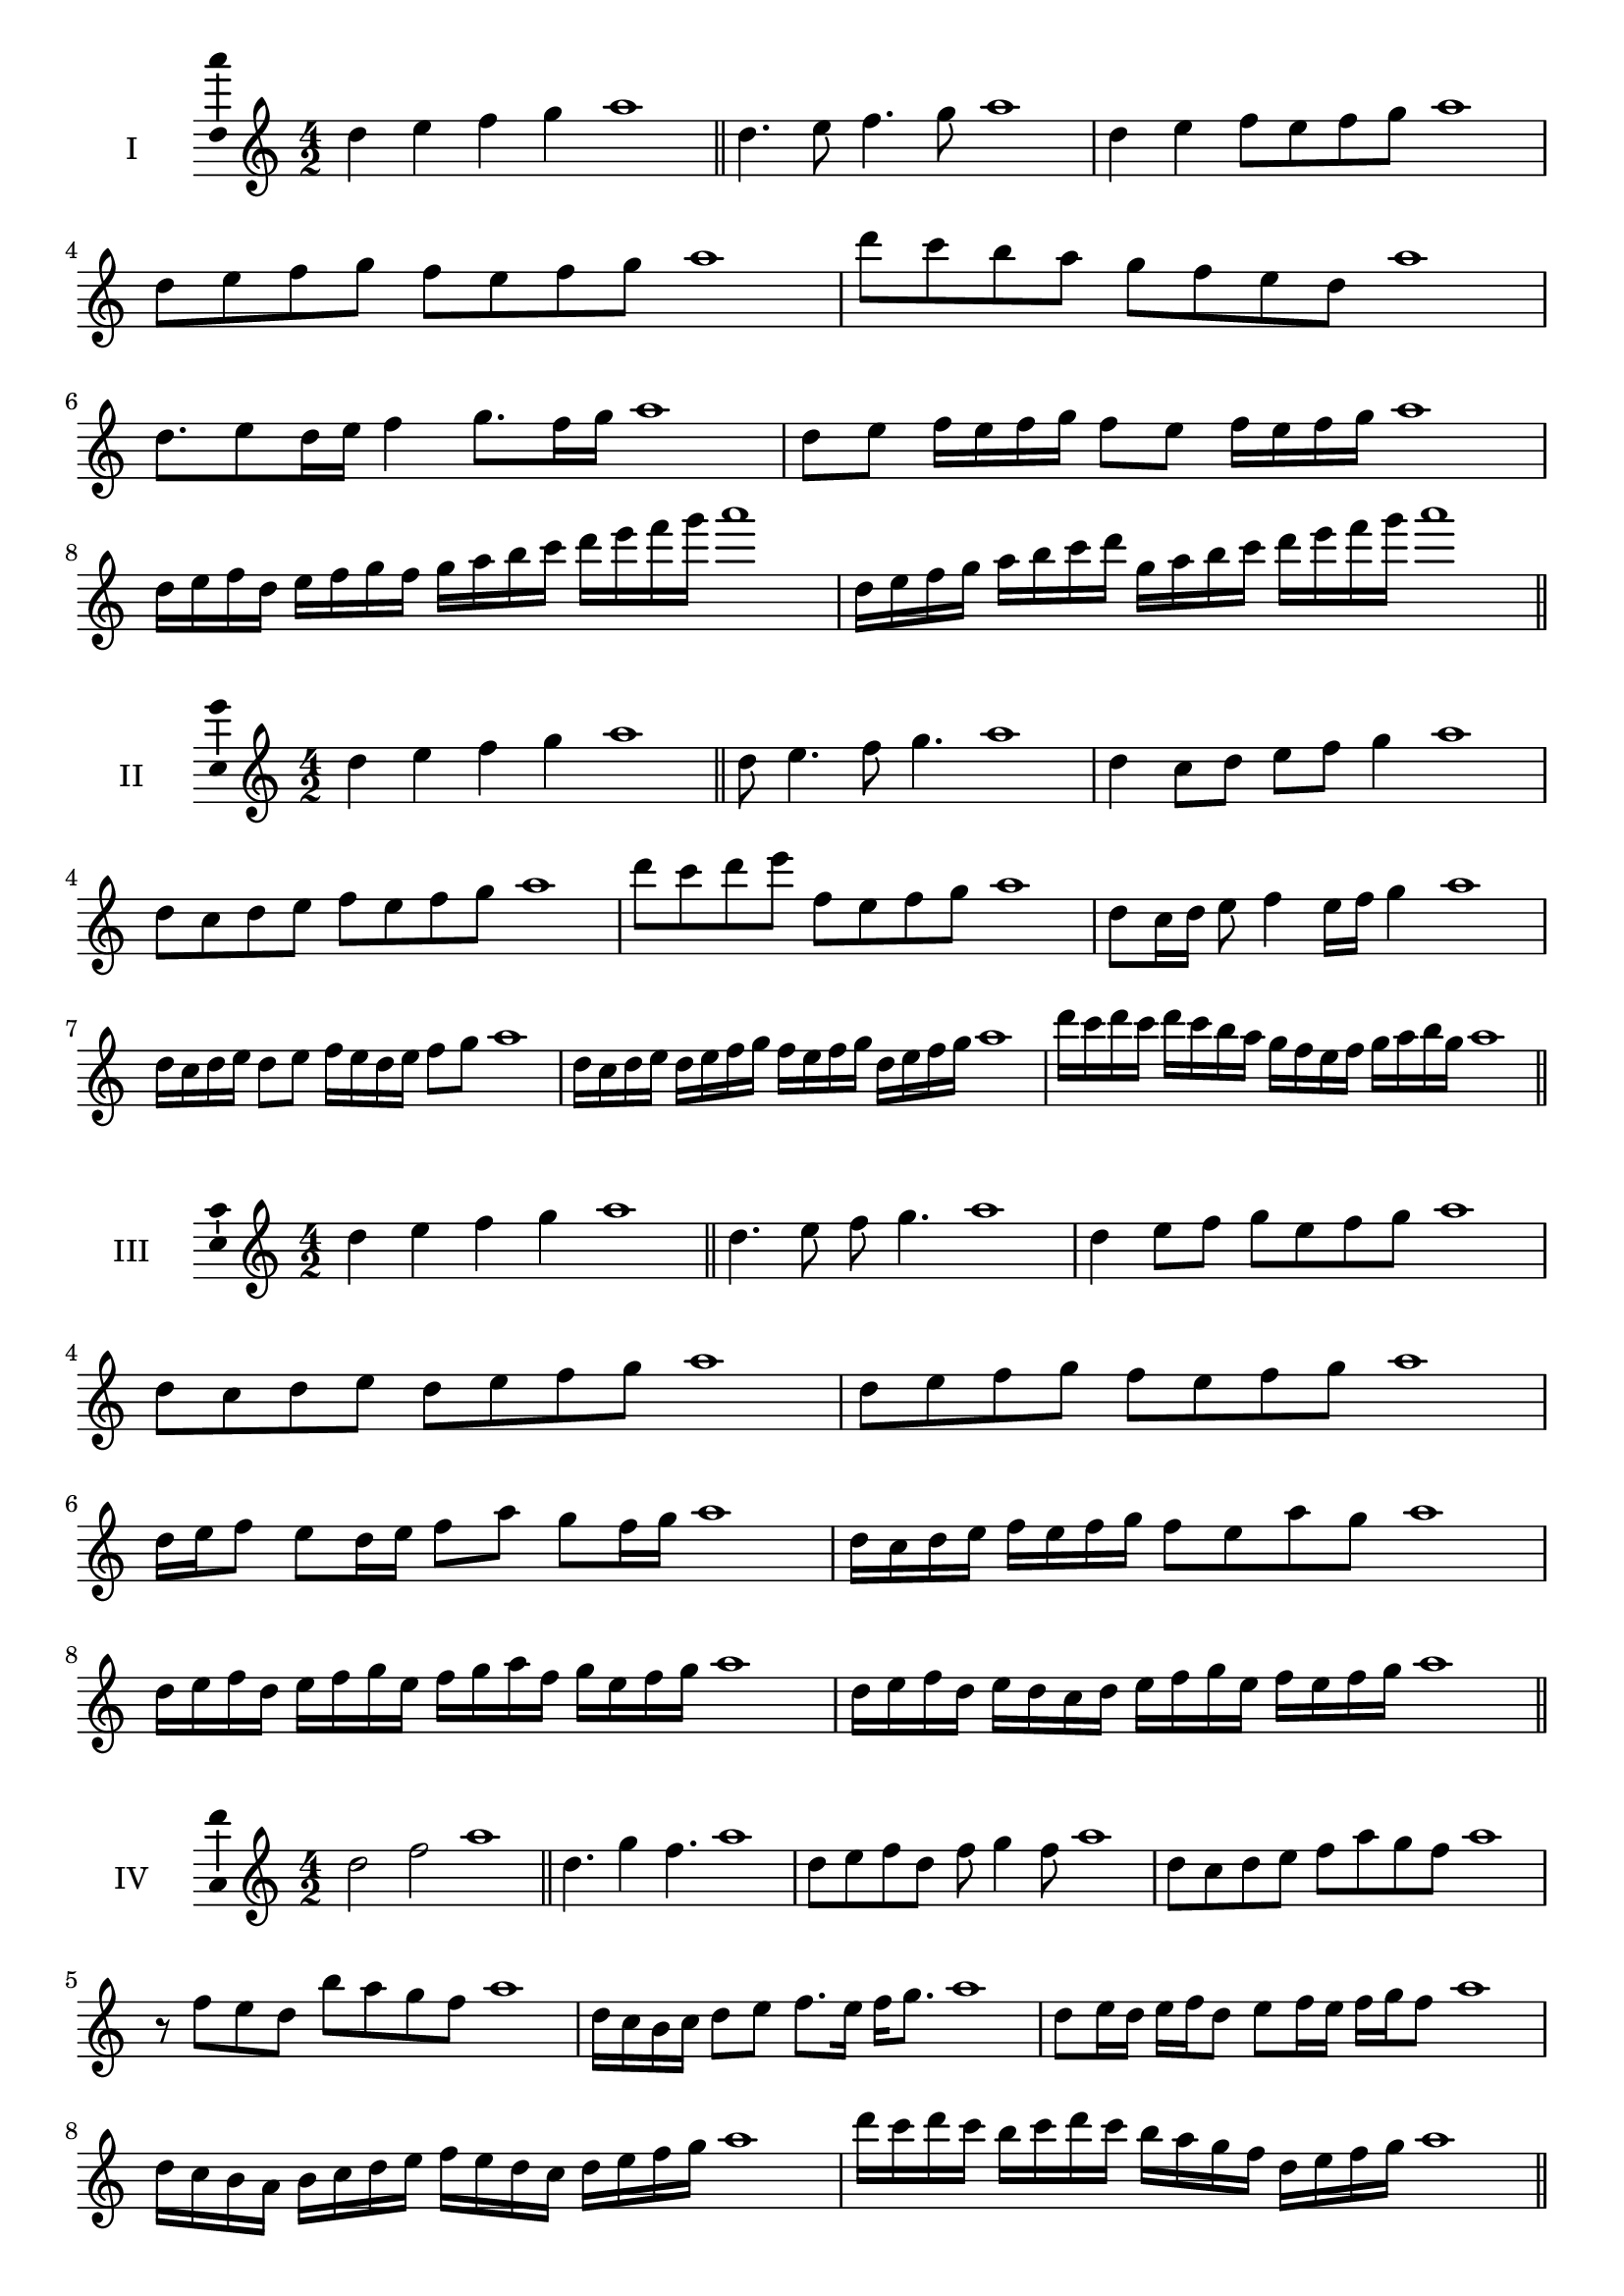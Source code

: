 \version "2.18.2"
\score {
  \new Staff \with { instrumentName = #"I" }
  \relative c'' { 
   
  \time 4/2
  d4 e f g a1 \bar "||"
 d,4. e8 f4. g8 a1
 d,4 e f8 e f g a1
 d,8 e f g f e f g a1
 d8 c b a g f e d a'1
 d,8. e8 d16 e f4 g8. f16 g a1
 d,8 e f16 e f g f8 e f16 e f g a1
 d,16 e f d e f g f g a b c d e f g a1
 d,,16 e f g a b c d g, a b c d e f g a1
 \bar "||" \break
  }
 
}
\score {
  \new Staff \with { instrumentName = #"II" }
  \relative c'' { 
   
  \time 4/2
 d4 e f g a1  \bar "||"
 d,8 e4. f8 g4. a1
 d,4 c8 d e f g4 a1
 d,8 c d e f e f g a1
 d8 c d e f, e f g a1
 d,8 c16 d e8 f4 e16 f g4 a1
 d,16 c d e d8 e f16 e d e f8 g a1
 d,16 c d e d e f g f e f g d e f g a1
 d16 c d c d c b a g f e f g a b g a1
 \bar "||" \break
  }
 
}
\score {
  \new Staff \with { instrumentName = #"III" }
  \relative c'' { 
   
  \time 4/2
 d4 e f g a1  \bar "||"
 d,4. e8 f g4. a1
 d,4 e8 f g e f g a1
 d,8 c d e d e f g a1
 d,8 e f g f e f g a1
 d,16 e f8 e d16 e f8 a g f16 g a1
 d,16 c d e f e f g f8 e a g a1
 d,16 e f d e f g e f g a f g e f g a1
 d,16 e f d e d c d e f g e f e f g a1
 \bar "||" \break
  }
 
}
\score {
  \new Staff \with { instrumentName = #"IV" }
  \relative c'' { 
   
  \time 4/2
  d2 f a1 \bar "||"
  d,4. g4 f4. a1
  d,8 e f d f g4 f8 a1
  d,8 c d e f a g f a1
  r8 f8 e d b' a g f a1
  d,16 c b c d8 e f8. e16 f g8. a1
  d,8 e16 d e f d8 e f16 e f g f8 a1
  d,16 c b a b c d e f e d c d e f g a1
  d16 c d c b c d c b a g f d e f g a1
 \bar "||" \break
  }
 
}
\score {
  \new Staff \with { instrumentName = #"V" }
  \relative c'' { 
   
  \time 4/2
  d4 e f g a1 \bar "||"
  r8 d,8 e4 r8 f8 g4 a1
  d,4 d'4 c8 b a g a1
  d,8 e f g a e f g a1
  d,8 e f c d e f g a1
  d,16 e f g f8 g a f g f16 g a1
  d,16 e f g e8 d e f g16 e f g a1
  d,16 c d e f e f g a a, b c d e f g a1
  d,16 e f g e f g a f g a b g a b g a1
 \bar "||" \break
  }
 
}
\score {
  \new Staff \with { instrumentName = #"VI" }
  \relative c'' { 
   
  \time 4/2
  d4 e f g a1 \bar "||"
  d,8 r8 r e f r g4 a1
  d,4 e8 f g a b g a1
  d,8 c d e f g a b a1
  d,8 c b a g a b g a1
  d16 b c d e8 f g a b a16 g a1
  d,16 e f d e f c8 d e f g a1
  d,16 e c d e f g e f g e f g a b g a1
  d,16 e f d e f g e f g a f g a b g a1
  
 \bar "||" \break
  }
 
}
\score {
  \new Staff \with { instrumentName = #"VII" }
  \relative c'' { 
   
  \time 4/2
  d4 e f g a1 \bar "||"
  r8 d, e4 f8 e, r8 f8 a1
  d4 e8 d c b a g a1
  d8 e f e d e f g a1
  d,8 c b c d e f g a1
  d,16 c d e f8 e d16 e f8. g8. a1
  d,8 c16 b a g a b g8 a b g a1
  d16 b c d e f g e f g a f g e f g a1
  d,16 c b a e' f d e f e d c g'e f g a1
 \bar "||" \break
  }
 
}
\score {
  \new Staff \with { instrumentName = #"VIII" }
  \relative c'' { 
   
  \time 4/2
  d4 e f g a1 \bar "||"
  d,8 e f4. g4. a1
  d,4 e8 f d e f g a1
  d,8 e f g d e f g a1
  d,8 e b c d e f g a1
  d,8 c16 d e 8 f d e f g a1
  d,16 c d e f e f g f8 e f g a1
  d,16 b c d e f g e f d e f g a b g a1 
  d,16 b c d e c d e f g e f g a b g a1
 \bar "||" \break
  }
 
}
\score {
  \new Staff \with { instrumentName = #"IX" }
  \relative c'' { 
   
  \time 4/2
  d4 e f g a1 \bar "||"
 d,4. e4. f8 g a1
 r8 c, d4. e8 f g a1
 d,8 e f g d, e f g a1
 d8 f e d c b a g a1
 c8 d b16 c d8 d e f g a1
 d,8 c16 d e f g e f8 e16 f g a f g a1
 d,16 c d e f e d c d c d e f e f g a1
 d,16 e f d e c d e f g a f g e f g a1
 \bar "||" \break
  }
 
}

\layout{
  \context{
    \Staff
    \consists "Ambitus_engraver"
  }
}
